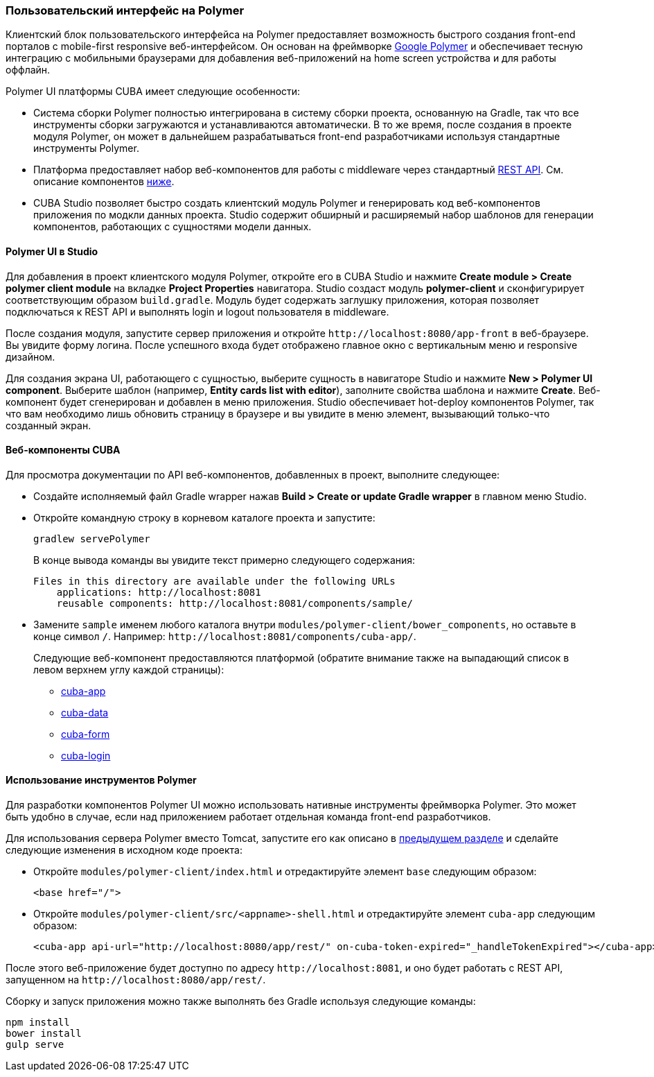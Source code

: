 [[polymer_ui]]
=== Пользовательский интерфейс на Polymer

Клиентский блок пользовательского интерфейса на Polymer предоставляет возможность быстрого создания front-end порталов с mobile-first responsive веб-интерфейсом. Он основан на фреймворке https://www.polymer-project.org[Google Polymer] и обеспечивает тесную интеграцию с мобильными браузерами для добавления веб-приложений на home screen устройства и для работы оффлайн.

Polymer UI платформы CUBA имеет следующие особенности:

* Система сборки Polymer полностью интегрирована в систему сборки проекта, основанную на Gradle, так что все инструменты сборки загружаются и устанавливаются автоматически. В то же время, после создания в проекте модуля Polymer, он может в дальнейшем разрабатываться front-end разработчиками используя стандартные инструменты Polymer.

* Платформа предоставляет набор веб-компонентов для работы с middleware через стандартный <<rest_api_v2,REST API>>. См. описание компонентов <<cuba_web_components,ниже>>.

* CUBA Studio позволяет быстро создать клиентский модуль Polymer и генерировать код веб-компонентов приложения по модкли данных проекта. Studio содержит обширный и расширяемый набор шаблонов для генерации компонентов, работающих с сущностями модели данных.

[[polymer_in_studio]]
==== Polymer UI в Studio

Для добавления в проект клиентского модуля Polymer, откройте его в CUBA Studio и нажмите *Create module > Create polymer client module* на вкладке *Project Properties* навигатора. Studio создаст модуль *polymer-client* и сконфигурирует соответствующим образом `build.gradle`. Модуль будет содержать заглушку приложения, которая позволяет подключаться к REST API и выполнять login и logout пользователя в middleware.

После создания модуля, запустите сервер приложения и откройте `++http://localhost:8080/app-front++` в веб-браузере. Вы увидите форму логина. После успешного входа будет отображено главное окно с вертикальным меню и responsive дизайном.

Для создания экрана UI, работающего с сущностью, выберите сущность в навигаторе Studio и нажмите *New > Polymer UI component*. Выберите шаблон (например, *Entity cards list with editor*), заполните свойства шаблона и нажмите *Create*. Веб-компонент будет сгенерирован и добавлен в меню приложения. Studio обеспечивает hot-deploy компонентов Polymer, так что вам необходимо лишь обновить страницу в браузере и вы увидите в меню элемент, вызывающий только-что созданный экран.

[[cuba_web_components]]
==== Веб-компоненты CUBA

Для просмотра документации по API веб-компонентов, добавленных в проект, выполните следующее:

* Создайте исполняемый файл Gradle wrapper нажав *Build > Create or update Gradle wrapper* в главном меню Studio.

* Откройте командную строку в корневом каталоге проекта и запустите:
+
[source]
----
gradlew servePolymer
----
+
В конце вывода команды вы увидите текст примерно следующего содержания:
+
[source]
----
Files in this directory are available under the following URLs
    applications: http://localhost:8081
    reusable components: http://localhost:8081/components/sample/
----

* Замените `sample` именем любого каталога внутри `modules/polymer-client/bower_components`, но оставьте в конце символ `/`. Например: `++http://localhost:8081/components/cuba-app/++`.
+
Следующие веб-компонент предоставляются платформой (обратите внимание также на выпадающий список в левом верхнем углу каждой страницы):

** http://localhost:8081/components/cuba-app/[cuba-app]
** http://localhost:8081/components/cuba-data/[cuba-data]
** http://localhost:8081/components/cuba-form/[cuba-form]
** http://localhost:8081/components/cuba-login/[cuba-login]

[[polymer_tools]]
==== Использование инструментов Polymer

Для разработки компонентов Polymer UI можно использовать нативные инструменты фреймворка Polymer. Это может быть удобно в случае, если над приложением работает отдельная команда front-end разработчиков.

Для использования сервера Polymer вместо Tomcat, запустите его как описано в <<cuba_web_components,предыдущем разделе>> и сделайте следующие изменения в исходном коде проекта:

* Откройте `modules/polymer-client/index.html` и отредактируйте элемент `base` следующим образом:
+
[source,html]
----
<base href="/">
----

* Откройте `modules/polymer-client/src/<appname>-shell.html` и отредактируйте элемент `cuba-app` следующим образом:
+
[source,html]
----
<cuba-app api-url="http://localhost:8080/app/rest/" on-cuba-token-expired="_handleTokenExpired"></cuba-app>
----

После этого веб-приложение будет доступно по адресу `++http://localhost:8081++`, и оно будет работать с REST API, запущенном на `++http://localhost:8080/app/rest/++`.

Сборку и запуск приложения можно также выполнять без Gradle используя следующие команды:

[source]
----
npm install
bower install
gulp serve
----
